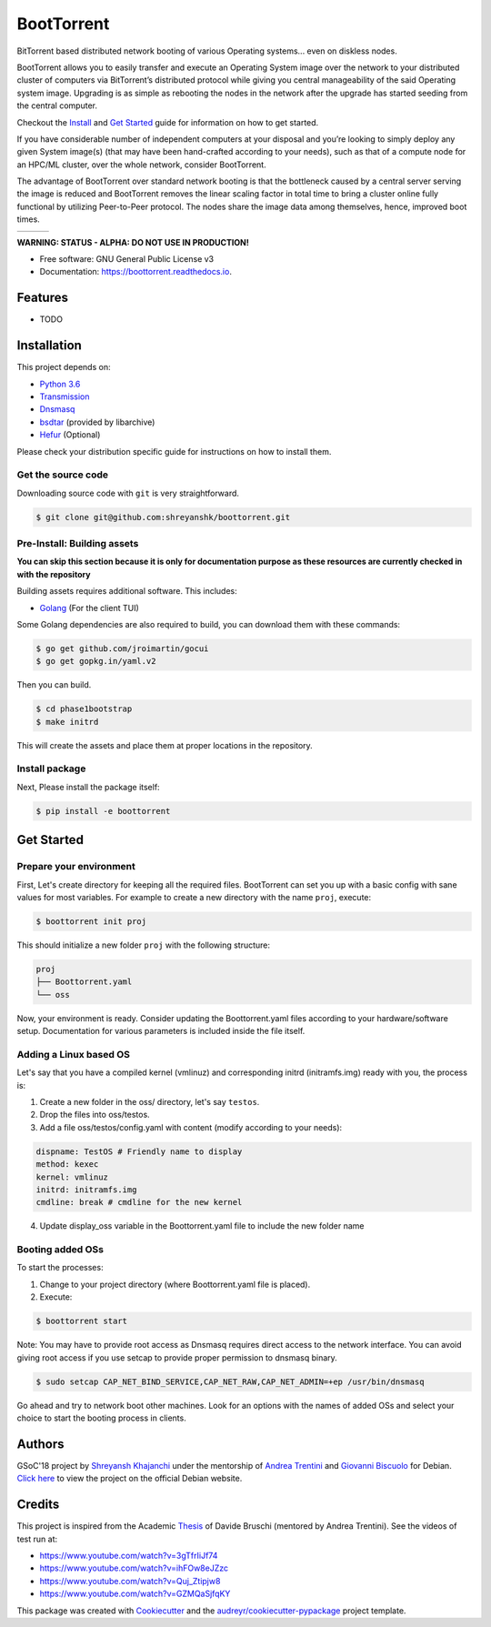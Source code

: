 ===========
BootTorrent
===========

.. image:: https://img.shields.io/pypi/v/boottorrent.svg
        :target: https://pypi.python.org/pypi/boottorrent

.. image:: https://img.shields.io/travis/shreyanshk/boottorrent.svg
        :target: https://travis-ci.org/shreyanshk/boottorrent

.. image:: https://readthedocs.org/projects/boottorrent/badge/?version=latest
        :target: https://boottorrent.readthedocs.io/en/latest/?badge=latest
        :alt: Documentation Status

BitTorrent based distributed network booting of various Operating systems... even on diskless nodes.

BootTorrent allows you to easily transfer and execute an Operating System image over the network to your distributed cluster of computers via BitTorrent’s distributed protocol while giving you central manageability of the said Operating system image. Upgrading is as simple as rebooting the nodes in the network after the upgrade has started seeding from the central computer.

Checkout the `Install`_ and `Get Started`_ guide for information on how to get started.

.. _`Install`: https://github.com/shreyanshk/boottorrent#installation
.. _`Get Started`: https://github.com/shreyanshk/boottorrent#get-started

If you have considerable number of independent computers at your disposal and you’re looking to simply deploy any given System image(s) (that may have been hand-crafted according to your needs), such as that of a compute node for an HPC/ML cluster, over the whole network, consider BootTorrent.

The advantage of BootTorrent over standard network booting is that the bottleneck caused by a central server serving the image is reduced and BootTorrent removes the linear scaling factor in total time to bring a cluster online fully functional by utilizing Peer-to-Peer protocol. The nodes share the image data among themselves, hence, improved boot times.

.. |img1| image:: http://sl-lab.it/dokuwiki/lib/exe/fetch.php/tesi:txmedia_paper.png
    :width: 33%
.. |img2| image:: http://sl-lab.it/dokuwiki/lib/exe/fetch.php/tesi:seed-ratio_paper.png
    :width: 33%
.. |img3| image:: http://sl-lab.it/dokuwiki/lib/exe/fetch.php/tesi:tempiboot_paper.png
    :width: 33%

+------+------+------+
||img1|||img2|||img3||
+------+------+------+

**WARNING: STATUS - ALPHA: DO NOT USE IN PRODUCTION!**

* Free software: GNU General Public License v3
* Documentation: https://boottorrent.readthedocs.io.


Features
--------

* TODO


Installation
------------

This project depends on:

* `Python 3.6`_

* `Transmission`_

* `Dnsmasq`_

* `bsdtar`_ (provided by libarchive)

* `Hefur`_ (Optional)

.. _Transmission: https://github.com/transmission/transmission
.. _Dnsmasq: http://www.thekelleys.org.uk/dnsmasq/doc.html
.. _Hefur: https://github.com/abique/hefur
.. _Python 3.6: https://www.python.org/
.. _bsdtar: http://www.libarchive.org/

Please check your distribution specific guide for instructions on how to install them.


Get the source code
~~~~~~~~~~~~~~~~~~~

Downloading source code with ``git`` is very straightforward.

.. code-block:: bash

    $ git clone git@github.com:shreyanshk/boottorrent.git


Pre-Install: Building assets
~~~~~~~~~~~~~~~~~~~~~~~~~~~~

**You can skip this section because it is only for documentation purpose as these resources are currently checked in with the repository**

Building assets requires additional software. This includes:

* `Golang`_ (For the client TUI)

.. _Golang: https://golang.org/

Some Golang dependencies are also required to build, you can download them with these commands:

.. code-block:: bash

    $ go get github.com/jroimartin/gocui
    $ go get gopkg.in/yaml.v2

Then you can build.

.. code-block:: bash

    $ cd phase1bootstrap
    $ make initrd

This will create the assets and place them at proper locations in the repository.


Install package
~~~~~~~~~~~~~~~

Next, Please install the package itself:

.. code-block:: bash

    $ pip install -e boottorrent


Get Started
-----------


Prepare your environment
~~~~~~~~~~~~~~~~~~~~~~~~

First, Let's create directory for keeping all the required files.
BootTorrent can set you up with a basic config with sane values for most variables.
For example to create a new directory with the name ``proj``, execute:

.. code-block:: bash

    $ boottorrent init proj

This should initialize a new folder ``proj`` with the following structure:

.. code-block::

    proj
    ├── Boottorrent.yaml
    └── oss

Now, your environment is ready.
Consider updating the Boottorrent.yaml files according to your hardware/software setup.
Documentation for various parameters is included inside the file itself.


Adding a Linux based OS
~~~~~~~~~~~~~~~~~~~~~~~

Let's say that you have a compiled kernel (vmlinuz) and corresponding initrd (initramfs.img) ready with you, the process is:

1. Create a new folder in the oss/ directory, let's say ``testos``.
2. Drop the files into oss/testos.
3. Add a file oss/testos/config.yaml with content (modify according to your needs):

.. code-block:: yaml

    dispname: TestOS # Friendly name to display
    method: kexec
    kernel: vmlinuz
    initrd: initramfs.img
    cmdline: break # cmdline for the new kernel

4. Update display_oss variable in the Boottorrent.yaml file to include the new folder name

Booting added OSs
~~~~~~~~~~~~~~~~~

To start the processes:

1. Change to your project directory (where Boottorrent.yaml file is placed).
2. Execute:

.. code-block:: bash

    $ boottorrent start

Note: You may have to provide root access as Dnsmasq requires direct access to the network interface.
You can avoid giving root access if you use setcap to provide proper permission to dnsmasq binary.

.. code-block:: bash

    $ sudo setcap CAP_NET_BIND_SERVICE,CAP_NET_RAW,CAP_NET_ADMIN=+ep /usr/bin/dnsmasq

Go ahead and try to network boot other machines. Look for an options with the names of added OSs and select your choice to start the booting process in clients.


Authors
-------

GSoC'18 project by `Shreyansh Khajanchi`_ under the mentorship of `Andrea Trentini`_ and `Giovanni Biscuolo`_ for Debian. `Click here`_ to view the project on the official Debian website.

.. _Andrea Trentini: https://atrent.it
.. _Giovanni Biscuolo: https://github.com/gbiscuolo
.. _Shreyansh Khajanchi: https://www.shreyanshja.in/
.. _Click here: https://wiki.debian.org/SummerOfCode2018/Projects/BootTorrent


Credits
-------

This project is inspired from the Academic `Thesis`_ of Davide Bruschi (mentored by Andrea Trentini).
See the videos of test run at:

* `https://www.youtube.com/watch?v=3gTfrIiJf74 <https://www.youtube.com/watch?v=3gTfrIiJf74>`_
* `https://www.youtube.com/watch?v=ihFOw8eJZzc <https://www.youtube.com/watch?v=ihFOw8eJZzc>`_
* `https://www.youtube.com/watch?v=Quj_Ztipjw8 <https://www.youtube.com/watch?v=Quj_Ztipjw8>`_
* `https://www.youtube.com/watch?v=GZMQaSjfqKY <https://www.youtube.com/watch?v=GZMQaSjfqKY>`_


This package was created with Cookiecutter_ and the `audreyr/cookiecutter-pypackage`_ project template.

.. _Cookiecutter: https://github.com/audreyr/cookiecutter
.. _`audreyr/cookiecutter-pypackage`: https://github.com/audreyr/cookiecutter-pypackage
.. _`Thesis`: http://sl-lab.it/dokuwiki/doku.php/tesi:boottorrent_en
